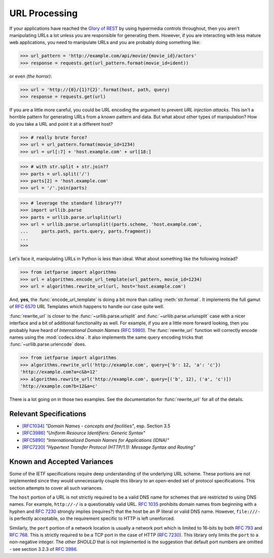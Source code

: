 .. py:currentmodule:: ietfparse.algorithms

URL Processing
==============
If your applications have reached the `Glory of REST`_ by using hypermedia
controls throughout, then you aren't manipulating URLs a lot unless you
are responsible for generating them.  However, if you are interacting with
less mature web applications, you need to manipulate URLs and you are probably
doing something like:

>>> url_pattern = 'http://example.com/api/movie/{movie_id}/actors'
>>> response = requests.get(url_pattern.format(movie_id=ident))

or even *(the horror)*:

>>> url = 'http://{0}/{1}?{2}'.format(host, path, query)
>>> response = requests.get(url)

If you are a little more careful, you could be URL encoding the argument
to prevent *URL injection attacks*.  This isn't a horrible pattern for
generating URLs from a known pattern and data.  But what about other
types of manipulation?  How do you take a URL and point it at a different
host?

>>> # really brute force?
>>> url = url_pattern.format(movie_id=1234)
>>> url = url[:7] + 'host.example.com' + url[18:]

>>> # with str.split + str.join??
>>> parts = url.split('/')
>>> parts[2] = 'host.example.com'
>>> url = '/'.join(parts)

>>> # leverage the standard library???
>>> import urllib.parse
>>> parts = urllib.parse.urlsplit(url)
>>> url = urllib.parse.urlunsplit((parts.scheme, 'host.example.com',
...     parts.path, parts.query, parts.fragment))
...
>>>

Let's face it, manipulating URLs in Python is less than ideal.  What about
something like the following instead?

>>> from ietfparse import algorithms
>>> url = algorithms.encode_url_template(url_pattern, movie_id=1234)
>>> url = algorithms.rewrite_url(url, host='host.example.com')

And, **yes**, the :func:`encode_url_template` is doing a bit more than
calling :meth:`str.format`.  It implements the full gamut of :rfc:`6570` URL
Templates which happens to handle our case quite well.

:func:`rewrite_url` is closer to the :func:`~urllib.parse.urlsplit` and
:func:`~urllib.parse.urlunsplit` case with a nicer interface and a bit of
additional functionality as well.  For example, if you are a little more
forward looking, then you probably have heard of *International Domain Names*
(:rfc:`5980`).  The :func:`rewrite_url` function will correctly encode names
using the :mod:`codecs.idna`.  It also implements the same query encoding
tricks that :func:`~urllib.parse.urlencode` does.

>>> from ietfparse import algorithms
>>> algorithms.rewrite_url('http://example.com', query={'b': 12, 'a': 'c'})
'http://example.com?a=c&b=12'
>>> algorithms.rewrite_url('http://example.com', query=[('b', 12), ('a', 'c')])
'http://example.com?b=12&a=c'

There is a lot going on in those two examples.  See the documentation for
:func:`rewrite_url` for all of the details.

Relevant Specifications
-----------------------

- `[RFC1034]`_ *"Domain Names - concepts and facilities"*, esp. Section 3.5
- `[RFC3986]`_ *"Uniform Resource Identifiers: Generic Syntax"*
- `[RFC5890]`_ *"Internationalized Domain Names for Applications (IDNA)"*
- `[RFC7230]`_ *"Hypertext Transfer Protocol (HTTP/1.1): Message
  Syntax and Routing"*

Known and Accepted Variances
----------------------------
Some of the IETF specifications require deep understanding of the underlying
URL scheme.  These portions are not implemented since they would unnecessarily
couple this library to an open-ended set of protocol specifications.  This
section attempts to cover all such variances.

The ``host`` portion of a URL is not strictly required to be a valid DNS
name for schemes that are restricted to using DNS names.  For example,
``http://-/`` is a questionably valid URL.  :rfc:`1035#section-3.5` prohibits
domain names from beginning with a hyphen and :rfc:`7230#section-2.7.1`
strongly implies (requires?) that the host be an IP literal or valid DNS
name.  However, ``file:///-`` is perfectly acceptable, so the requirement
specific to HTTP is left unenforced.

Similarly, the ``port`` portion of a network location is usually a network
port which is limited to 16-bits by both :rfc:`793` and :rfc:`768`.  This
is strictly required to be a TCP port in the case of HTTP (:rfc:`7230`).
This library only limits the ``port`` to a non-negative integer.  The other
*SHOULD* that is not implemented is the suggestion that default port numbers
are omitted - see section 3.2.3 of :rfc:`3986#section-3.2.3`.

.. _Glory of REST: http://martinfowler.com/articles/richardsonMaturityModel.html
.. _[RFC1034]: http://tools.ietf.org/html/rfc1034
.. _[RFC3986]: http://tools.ietf.org/html/rfc3986
.. _[RFC5890]: https://tools.ietf.org/html/rfc5890
.. _[RFC7230]: http://tools.ietf.org/html/rfc7230
